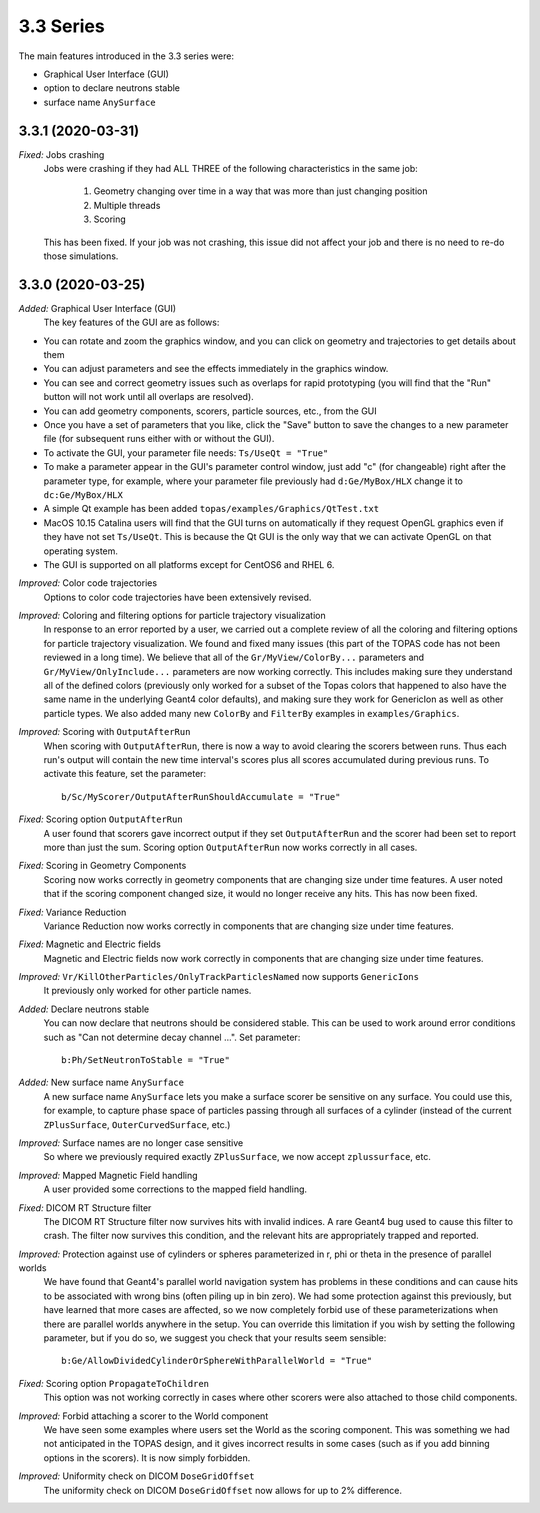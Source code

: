 3.3 Series 
-----------

The main features introduced in the 3.3 series were:

* Graphical User Interface (GUI) 
* option to declare neutrons stable
* surface name ``AnySurface``



3.3.1 (2020-03-31)
~~~~~~~~~~~~~~~~~~

*Fixed:* Jobs crashing 
     Jobs were crashing if they had ALL THREE of the following characteristics in the same job:

        1) Geometry changing over time in a way that was more than just changing position
        2) Multiple threads
        3) Scoring

     This has been fixed. If your job was not crashing, this issue did not affect your job and there is no need to re-do those simulations.



3.3.0 (2020-03-25)
~~~~~~~~~~~~~~~~~~

*Added:* Graphical User Interface (GUI)
     The key features of the GUI are as follows:
     
- You can rotate and zoom the graphics window, and you can click on geometry and trajectories to get details about them
- You can adjust parameters and see the effects immediately in the graphics window.
- You can see and correct geometry issues such as overlaps for rapid prototyping (you will find that the "Run" button will not work until all overlaps are resolved).
- You can add geometry components, scorers, particle sources, etc., from the GUI
- Once you have a set of parameters that you like, click the "Save" button to save the changes to a new parameter file (for subsequent runs either with or without the GUI).
- To activate the GUI, your parameter file needs: ``Ts/UseQt = "True"``
- To make a parameter appear in the GUI's parameter control window, just add "c" (for changeable) right after the parameter type, for example, where your parameter file previously had ``d:Ge/MyBox/HLX`` change it to ``dc:Ge/MyBox/HLX``
- A simple Qt example has been added ``topas/examples/Graphics/QtTest.txt``
- MacOS 10.15 Catalina users will find that the GUI turns on automatically if they request OpenGL graphics even if they have not set ``Ts/UseQt``. This is because the Qt GUI is the only way that we can activate OpenGL on that operating system.
- The GUI is supported on all platforms except for CentOS6 and RHEL 6.

*Improved:* Color code trajectories
     Options to color code trajectories have been extensively revised.

*Improved:* Coloring and filtering options for particle trajectory visualization
     In response to an error reported by a user, we carried out a complete review of all the coloring and filtering options for particle trajectory visualization. We found and fixed many issues (this part of the TOPAS code has not been reviewed in a long time). We believe that all of the ``Gr/MyView/ColorBy...`` parameters and ``Gr/MyView/OnlyInclude...`` parameters are now working correctly. This includes making sure they understand all of the defined colors (previously only worked for a subset of the Topas colors that happened to also have the same name in the underlying Geant4 color defaults), and making sure they work for GenericIon as well as other particle types. We also added many new ``ColorBy`` and ``FilterBy`` examples in ``examples/Graphics``.

*Improved:* Scoring with ``OutputAfterRun``
     When scoring with ``OutputAfterRun``, there is now a way to avoid clearing the scorers between runs. Thus each run's output will contain the new time interval's scores plus all scores accumulated during previous runs. To activate this feature, set the parameter::

        b/Sc/MyScorer/OutputAfterRunShouldAccumulate = "True"

*Fixed:* Scoring option ``OutputAfterRun``
     A user found that scorers gave incorrect output if they set ``OutputAfterRun`` and the scorer had been set to report more than just the sum. Scoring option ``OutputAfterRun`` now works correctly in all cases.

*Fixed:* Scoring in Geometry Components 
     Scoring now works correctly in geometry components that are changing size under time features. A user noted that if the scoring component changed size, it would no longer receive any hits. This has now been fixed.

*Fixed:* Variance Reduction
     Variance Reduction now works correctly in components that are changing size under time features.

*Fixed:* Magnetic and Electric fields
     Magnetic and Electric fields now work correctly in components that are changing size under time features.

*Improved:* ``Vr/KillOtherParticles/OnlyTrackParticlesNamed`` now supports ``GenericIons``
     It previously only worked for other particle names.

*Added:* Declare neutrons stable
     You can now declare that neutrons should be considered stable. This can be used to work around error conditions such as "Can not determine decay channel ...". Set parameter::

        b:Ph/SetNeutronToStable = "True"

*Added:* New surface name ``AnySurface``
     A new surface name ``AnySurface`` lets you make a surface scorer be sensitive on any surface. You could use this, for example, to capture phase space of particles passing through all surfaces of a cylinder (instead of the current ``ZPlusSurface``, ``OuterCurvedSurface``, etc.)

*Improved:* Surface names are no longer case sensitive
     So where we previously required exactly ``ZPlusSurface``, we now accept ``zplussurface``, etc.

*Improved:* Mapped Magnetic Field handling 
     A user provided some corrections to the mapped field handling.

*Fixed:* DICOM RT Structure filter
     The DICOM RT Structure filter now survives hits with invalid indices. A rare Geant4 bug used to cause this filter to crash. The filter now survives this condition, and the relevant hits are appropriately trapped and reported.

*Improved:* Protection against use of cylinders or spheres parameterized in r, phi or theta in the presence of parallel worlds 
     We have found that Geant4's parallel world navigation system has problems in these conditions and can cause hits to be associated with wrong bins (often piling up in bin zero). We had some protection against this previously, but have learned that more cases are affected, so we now completely forbid use of these parameterizations when there are parallel worlds anywhere in the setup. You can override this limitation if you wish by setting the following parameter, but if you do so, we suggest you check that your results seem sensible::

        b:Ge/AllowDividedCylinderOrSphereWithParallelWorld = "True"

*Fixed:* Scoring option ``PropagateToChildren`` 
     This option was not working correctly in cases where other scorers were also attached to those child components.

*Improved:* Forbid attaching a scorer to the World component
     We have seen some examples where users set the World as the scoring component. This was something we had not anticipated in the TOPAS design, and it gives incorrect results in some cases (such as if you add binning options in the scorers). It is now simply forbidden.

*Improved:* Uniformity check on DICOM ``DoseGridOffset``
     The uniformity check on DICOM ``DoseGridOffset`` now allows for up to 2% difference.
     
